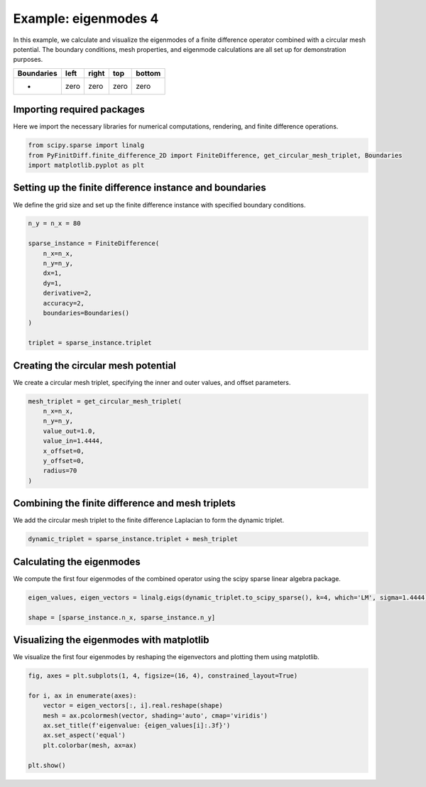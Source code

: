 
.. DO NOT EDIT.
.. THIS FILE WAS AUTOMATICALLY GENERATED BY SPHINX-GALLERY.
.. TO MAKE CHANGES, EDIT THE SOURCE PYTHON FILE:
.. "gallery/eigenmodes_2d/example_4.py"
.. LINE NUMBERS ARE GIVEN BELOW.

.. only:: html

    .. note::
        :class: sphx-glr-download-link-note

        :ref:`Go to the end <sphx_glr_download_gallery_eigenmodes_2d_example_4.py>`
        to download the full example code

.. rst-class:: sphx-glr-example-title

.. _sphx_glr_gallery_eigenmodes_2d_example_4.py:


Example: eigenmodes 4
======================

In this example, we calculate and visualize the eigenmodes of a finite difference operator combined
with a circular mesh potential. The boundary conditions, mesh properties, and eigenmode calculations
are all set up for demonstration purposes.

.. GENERATED FROM PYTHON SOURCE LINES 11-16

+-------------+------------+--------------+------------+------------+
| Boundaries  |    left    |     right    |    top     |   bottom   |
+=============+============+==============+============+============+
|      -      |     zero   |     zero     |   zero     |   zero     |
+-------------+------------+--------------+------------+------------+

.. GENERATED FROM PYTHON SOURCE LINES 18-21

Importing required packages
---------------------------
Here we import the necessary libraries for numerical computations, rendering, and finite difference operations.

.. GENERATED FROM PYTHON SOURCE LINES 21-26

.. code-block:: python3


    from scipy.sparse import linalg
    from PyFinitDiff.finite_difference_2D import FiniteDifference, get_circular_mesh_triplet, Boundaries
    import matplotlib.pyplot as plt








.. GENERATED FROM PYTHON SOURCE LINES 27-30

Setting up the finite difference instance and boundaries
---------------------------------------------------------
We define the grid size and set up the finite difference instance with specified boundary conditions.

.. GENERATED FROM PYTHON SOURCE LINES 30-45

.. code-block:: python3


    n_y = n_x = 80

    sparse_instance = FiniteDifference(
        n_x=n_x,
        n_y=n_y,
        dx=1,
        dy=1,
        derivative=2,
        accuracy=2,
        boundaries=Boundaries()
    )

    triplet = sparse_instance.triplet








.. GENERATED FROM PYTHON SOURCE LINES 46-49

Creating the circular mesh potential
-------------------------------------
We create a circular mesh triplet, specifying the inner and outer values, and offset parameters.

.. GENERATED FROM PYTHON SOURCE LINES 49-60

.. code-block:: python3


    mesh_triplet = get_circular_mesh_triplet(
        n_x=n_x,
        n_y=n_y,
        value_out=1.0,
        value_in=1.4444,
        x_offset=0,
        y_offset=0,
        radius=70
    )








.. GENERATED FROM PYTHON SOURCE LINES 61-64

Combining the finite difference and mesh triplets
--------------------------------------------------
We add the circular mesh triplet to the finite difference Laplacian to form the dynamic triplet.

.. GENERATED FROM PYTHON SOURCE LINES 64-67

.. code-block:: python3


    dynamic_triplet = sparse_instance.triplet + mesh_triplet








.. GENERATED FROM PYTHON SOURCE LINES 68-71

Calculating the eigenmodes
---------------------------
We compute the first four eigenmodes of the combined operator using the scipy sparse linear algebra package.

.. GENERATED FROM PYTHON SOURCE LINES 71-76

.. code-block:: python3


    eigen_values, eigen_vectors = linalg.eigs(dynamic_triplet.to_scipy_sparse(), k=4, which='LM', sigma=1.4444)

    shape = [sparse_instance.n_x, sparse_instance.n_y]








.. GENERATED FROM PYTHON SOURCE LINES 77-80

Visualizing the eigenmodes with matplotlib
-------------------------------------------
We visualize the first four eigenmodes by reshaping the eigenvectors and plotting them using matplotlib.

.. GENERATED FROM PYTHON SOURCE LINES 80-91

.. code-block:: python3


    fig, axes = plt.subplots(1, 4, figsize=(16, 4), constrained_layout=True)

    for i, ax in enumerate(axes):
        vector = eigen_vectors[:, i].real.reshape(shape)
        mesh = ax.pcolormesh(vector, shading='auto', cmap='viridis')
        ax.set_title(f'eigenvalue: {eigen_values[i]:.3f}')
        ax.set_aspect('equal')
        plt.colorbar(mesh, ax=ax)

    plt.show()



.. image-sg:: /gallery/eigenmodes_2d/images/sphx_glr_example_4_001.png
   :alt: eigenvalue: 1.438+0.000j, eigenvalue: 1.414+0.000j, eigenvalue: 1.427+0.000j, eigenvalue: 1.427+0.000j
   :srcset: /gallery/eigenmodes_2d/images/sphx_glr_example_4_001.png
   :class: sphx-glr-single-img






.. rst-class:: sphx-glr-timing

   **Total running time of the script:** (0 minutes 0.829 seconds)


.. _sphx_glr_download_gallery_eigenmodes_2d_example_4.py:

.. only:: html

  .. container:: sphx-glr-footer sphx-glr-footer-example




    .. container:: sphx-glr-download sphx-glr-download-python

      :download:`Download Python source code: example_4.py <example_4.py>`

    .. container:: sphx-glr-download sphx-glr-download-jupyter

      :download:`Download Jupyter notebook: example_4.ipynb <example_4.ipynb>`


.. only:: html

 .. rst-class:: sphx-glr-signature

    `Gallery generated by Sphinx-Gallery <https://sphinx-gallery.github.io>`_
